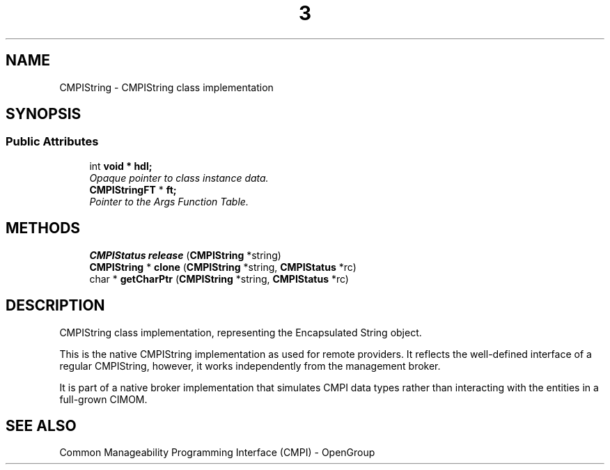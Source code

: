 .TH  3  2005-06-09 "sfcc" "SFCBroker Client Library"
.SH NAME
CMPIString \- CMPIString class implementation
.SH SYNOPSIS
.br
.SS "Public Attributes"
.in +1c
.ti -1c
.RI "int \fBvoid * hdl;\fP
.br
.RI "\fIOpaque pointer to class instance data. \fP"
.ti -1c
.RI "\fBCMPIStringFT\fP * \fBft;\fP"
.br
.RI "\fIPointer to the Args Function Table. \fP"
.in -1c
.SH METHODS
.in +1c
.ti -1c
.RI "\fBCMPIStatus\fP \fBrelease\fP (\fBCMPIString\fP *string)"
.br
.ti -1c
.RI "\fBCMPIString\fP * \fBclone\fP (\fBCMPIString\fP *string, \fBCMPIStatus\fP *rc)"
.br
.ti -1c
.RI "char * \fBgetCharPtr\fP (\fBCMPIString\fP *string, \fBCMPIStatus\fP *rc)"
.br
.in -1c
.SH DESCRIPTION
.PP 
CMPIString class implementation, representing the Encapsulated String object. 

This is the native CMPIString implementation as used for remote providers. It reflects the well-defined interface of a regular CMPIString, however, it works independently from the management broker.
.PP
It is part of a native broker implementation that simulates CMPI data types rather than interacting with the entities in a full-grown CIMOM.
.SH "SEE ALSO"
Common Manageability Programming Interface (CMPI) - OpenGroup
